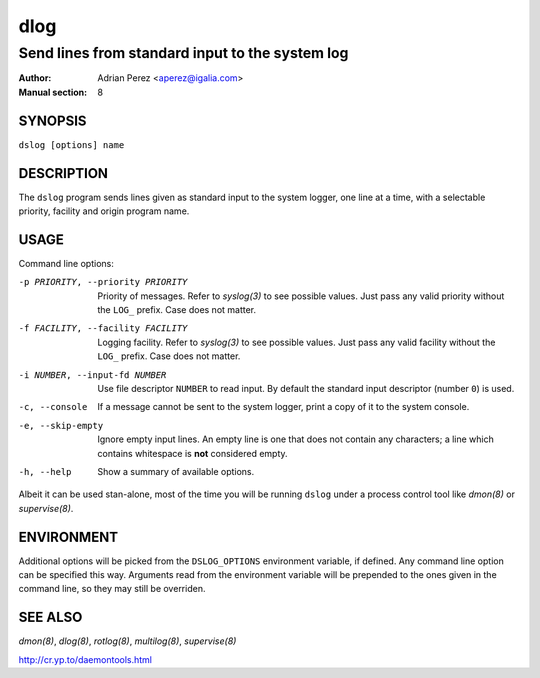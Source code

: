 ======
 dlog
======

------------------------------------------------
Send lines from standard input to the system log
------------------------------------------------

:Author: Adrian Perez <aperez@igalia.com>
:Manual section: 8


SYNOPSIS
========

``dslog [options] name``


DESCRIPTION
===========

The ``dslog`` program sends lines given as standard input to the system
logger, one line at a time, with a selectable priority, facility and origin
program name.


USAGE
=====

Command line options:

-p PRIORITY, --priority PRIORITY
              Priority of messages. Refer to `syslog(3)` to see possible
              values. Just pass any valid priority without the ``LOG_``
              prefix. Case does not matter.

-f FACILITY, --facility FACILITY
              Logging facility. Refer to `syslog(3)` to see possible values.
              Just pass any valid facility without the ``LOG_`` prefix. Case
              does not matter.

-i NUMBER, --input-fd NUMBER
              Use file descriptor ``NUMBER`` to read input. By default the
              standard input descriptor (number ``0``) is used.

-c, --console
              If a message cannot be sent to the system logger, print a copy
              of it to the system console.

-e, --skip-empty
              Ignore empty input lines. An empty line is one that does not
              contain any characters; a line which contains whitespace is
              **not** considered empty.

-h, --help    Show a summary of available options.

Albeit it can be used stan-alone, most of the time you will be running
``dslog`` under a process control tool like `dmon(8)` or `supervise(8)`.


ENVIRONMENT
===========

Additional options will be picked from the ``DSLOG_OPTIONS`` environment
variable, if defined. Any command line option can be specified this way.
Arguments read from the environment variable will be prepended to the ones
given in the command line, so they may still be overriden.


SEE ALSO
========

`dmon(8)`, `dlog(8)`, `rotlog(8)`, `multilog(8)`, `supervise(8)`

http://cr.yp.to/daemontools.html

